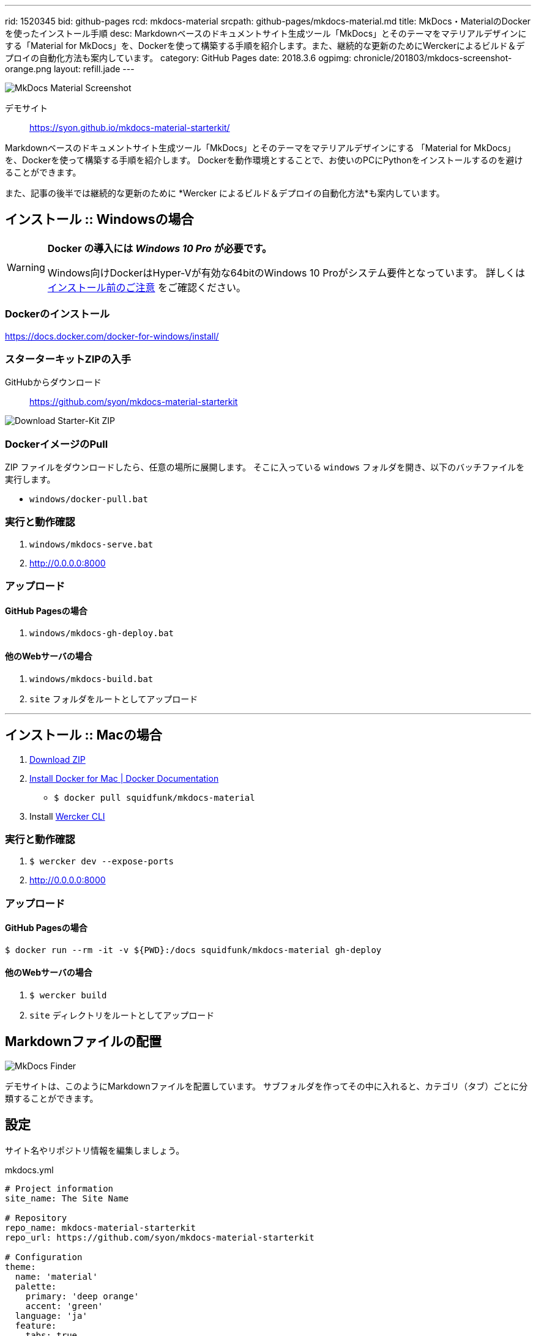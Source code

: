 ---
rid: 1520345
bid: github-pages
rcd: mkdocs-material
srcpath: github-pages/mkdocs-material.md
title: MkDocs・MaterialのDockerを使ったインストール手順
desc: Markdownベースのドキュメントサイト生成ツール「MkDocs」とそのテーマをマテリアルデザインにする「Material for MkDocs」を、Dockerを使って構築する手順を紹介します。また、継続的な更新のためにWerckerによるビルド＆デプロイの自動化方法も案内しています。
category: GitHub Pages
date: 2018.3.6
ogpimg: chronicle/201803/mkdocs-screenshot-orange.png
layout: refill.jade
---

[.no-shadow]
image::https://s3-ap-northeast-1.amazonaws.com/syon.github.io/refills/chronicle/201803/mkdocs-screenshot-orange.png[MkDocs Material Screenshot]

デモサイト::
https://syon.github.io/mkdocs-material-starterkit/

Markdownベースのドキュメントサイト生成ツール「MkDocs」とそのテーマをマテリアルデザインにする
「Material for MkDocs」を、Dockerを使って構築する手順を紹介します。
Dockerを動作環境とすることで、お使いのPCにPythonをインストールするのを避けることができます。

また、記事の後半では継続的な更新のために *Wercker によるビルド＆デプロイの自動化方法*も案内しています。


== インストール :: Windowsの場合

[WARNING]
====
*Docker の導入には __Windows 10 Pro__ が必要です。*

Windows向けDockerはHyper-Vが有効な64bitのWindows 10 Proがシステム要件となっています。
詳しくは link:https://docs.docker.com/docker-for-windows/install/#what-to-know-before-you-install[インストール前のご注意] をご確認ください。
====

=== Dockerのインストール

https://docs.docker.com/docker-for-windows/install/

=== スターターキットZIPの入手

GitHubからダウンロード::
https://github.com/syon/mkdocs-material-starterkit

image::https://s3-ap-northeast-1.amazonaws.com/syon.github.io/refills/chronicle/201803/mkdocs-downloadzip.png[Download Starter-Kit ZIP]

=== DockerイメージのPull

ZIP ファイルをダウンロードしたら、任意の場所に展開します。
そこに入っている `windows` フォルダを開き、以下のバッチファイルを実行します。

- `windows/docker-pull.bat`

=== 実行と動作確認

1. `windows/mkdocs-serve.bat`
2. http://0.0.0.0:8000

=== アップロード

==== GitHub Pagesの場合

1. `windows/mkdocs-gh-deploy.bat`

==== 他のWebサーバの場合

1. `windows/mkdocs-build.bat`
2. `site` フォルダをルートとしてアップロード


'''


== インストール :: Macの場合

1. link:https://github.com/syon/mkdocs-material-starterkit/archive/master.zip[Download ZIP]
2. link:https://docs.docker.com/docker-for-mac/install/[Install Docker for Mac | Docker Documentation]
    - `$ docker pull squidfunk/mkdocs-material`
3. Install link:https://www.wercker.com/cli[Wercker CLI]

=== 実行と動作確認

1. `$ wercker dev --expose-ports`
2. http://0.0.0.0:8000

=== アップロード

==== GitHub Pagesの場合

```bash
$ docker run --rm -it -v ${PWD}:/docs squidfunk/mkdocs-material gh-deploy
```

==== 他のWebサーバの場合

1. `$ wercker build`
2. `site` ディレクトリをルートとしてアップロード


== Markdownファイルの配置

[.no-shadow]
image::https://s3-ap-northeast-1.amazonaws.com/syon.github.io/refills/chronicle/201803/mkdocs-finder.png[MkDocs Finder]

デモサイトは、このようにMarkdownファイルを配置しています。
サブフォルダを作ってその中に入れると、カテゴリ（タブ）ごとに分類することができます。


== 設定

サイト名やリポジトリ情報を編集しましょう。

.mkdocs.yml
```yaml
# Project information
site_name: The Site Name

# Repository
repo_name: mkdocs-material-starterkit
repo_url: https://github.com/syon/mkdocs-material-starterkit

# Configuration
theme:
  name: 'material'
  palette:
    primary: 'deep orange'
    accent: 'green'
  language: 'ja'
  feature:
    tabs: true
```

配色に関しては、マテリアルデザインのルールに則ってプライマリカラーとアクセントカラーを指定できます。
例えば2単語の *Deep Purple* は `'deep purple'` と指定します。

[.no-shadow]
image::https://s3-ap-northeast-1.amazonaws.com/syon.github.io/refills/chronicle/201803/mkdocs-colors.png[MkDocs Material Colors]

以下のキャプチャはプライマリカラーに Purple 、アクセントカラーに Orange を指定したものです。

[.no-shadow]
image::https://s3-ap-northeast-1.amazonaws.com/syon.github.io/refills/chronicle/201803/mkdocs-screenshot-purple.png[MkDocs Material Purple]


== Werckerと連携して自動デプロイ

このスターターキットでは Wercker と連携して GitHub Pages に自動デプロイすることができます。
まずは Wercker にログインし、対象のリポジトリを登録してから以下の設定を済ませておいてください。
あとは GitHub にリポジトリを Push するだけです。

- link:https://syon.github.io/refills/rid/1462280/[GitHubアクセストークンとWerckerの設定]

補足ですが、この `wercker.yml` では私が用意した独自の Docker イメージを利用しています。
これは元となる `squidfunk/mkdocs-material` の Docker イメージにて `ENTRYPOINT`
が設定されており、 Wercker 上の動作に支障があります。そこで、改めて `ENTRYPOINT` を
空の指定で打ち消すだけの Dockerfile を用意し公開している次第です。

.wercker.yml（抜粋）
```yaml
box:
  id: syon/mkdocs-material
```

.Dockerfile
```
FROM squidfunk/mkdocs-material
EXPOSE 8000
ENTRYPOINT []
```

- link:https://hub.docker.com/r/syon/mkdocs-material/[syon/mkdocs-material - Docker Hub]
